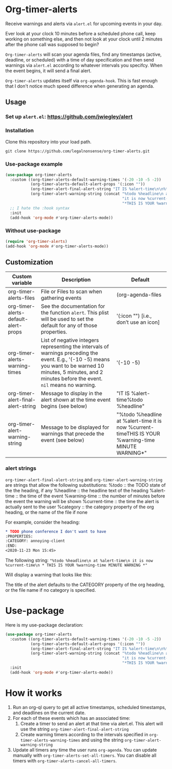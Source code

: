 
* Org-timer-alerts
Receive warnings and alerts via =alert.el= for upcoming events in your day.

Ever look at your clock 10 minutes before a scheduled phone call, keep working on something else, and then not look at your clock until 2 minutes after the phone call was supposed to begin?

=Org-timer-alerts= will scan your agenda files, find any timestamps (active, deadline, or scheduled) with a time of day specification and then send warnings via =alert.el= according to whatever intervals you specifcy. When the event begins, it will send a final alert.

=Org-timer-alerts= updates itself via =org-agenda-hook=. This is fast enough that I don't notice much speed difference when generating an agenda. 

** Usage
*** Set up =alert.el=: https://github.com/jwiegley/alert
*** Installation
Clone this repository into your load path.
#+begin_src emacs-lisp :results silent
  git clone https://github.com/legalnonsense/org-timer-alerts.git
#+end_src
*** Use-package example
#+begin_src emacs-lisp :results silent
    (use-package org-timer-alerts
      :custom ((org-timer-alerts-default-warning-times '(-20 -10 -5 -2))
               (org-timer-alerts-default-alert-props '(:icon ""))
               (org-timer-alert-final-alert-string "IT IS %alert-time\n\n%todo %headline")
               (org-timer-alert-warning-string (concat "%todo %headline\n at %alert-time\n "
                                                       "it is now %current-time\n "
                                                       "*THIS IS YOUR %warning-time MINUTE WARNING*")))
      ;; I hate the :hook syntax
      :init
      (add-hook 'org-mode #'org-timer-alerts-mode))
#+end_src
*** Without use-package
#+begin_src emacs-lisp :results silent
  (require 'org-timer-alerts)
  (add-hook 'org-mode #'org-timer-alerts-mode))
#+end_src
** Customization

| Custom variable                      | Description                                                                                                                                                                                                    | Default                                                                                                  |
|--------------------------------------+----------------------------------------------------------------------------------------------------------------------------------------------------------------------------------------------------------------+----------------------------------------------------------------------------------------------------------|
| org-timer-alerts-files               | File or Files to scan when gathering events                                                                                                                                                                    | (org-agenda-files                                                                                        |
| org-timer-alerts-default-alert-props | See the documentation for the function =alert=. This plist will be used to set the default for any of those properties.                                                                                          | '(:icon "") [i.e., don’t use an icon]                                                                    |
| org-timer-alerts-warning-times       | List of negative integers representing the intervals of warnings preceding the event. E.g., '(-10 -5) means you want to be warned 10 minutes, 5 minutes, and 2 minutes before the event. =nil= means no warning. | '(-10 -5)                                                                                                |
| org-timer-alert-final-alert-string   | Message to display in the alert shown at the time event begins (see below)                                                                                                                                     | "IT IS %alert-time\n\n%todo %headline"                                                                   |
| org-timer-alert-warning-string       | Message to be displayed for warnings that precede the event (see below)                                                                                                                                        | "%todo %headline\n at %alert-time\n it is now %current-time\n *THIS IS YOUR %warning-time MINUTE WARNING*" |
*** alert strings
=org-timer-alert-final-alert-string= and =org-timer-alert-warning-string= are strings that allow the following substitutions:
%todo :: the TODO state of the the heading, if any
%headline :: the headline text of the heading
%alert-time :: the time of the event
%warning-time :: the number of minutes before the event the warning will be shown
%current-time :: the time the alert is actually sent to the user
%category :: the category property of the org heading, or the name of the file if none

For example, consider the heading:
#+begin_src org 
* TODO phone conference I don't want to have
:PROPERTIES:
:CATEGORY: annoying-client
:END:
<2020-11-23 Mon 15:45>
#+end_src
The following string:
="%todo %headline\n at %alert-time\n it is now %current-time\n * THIS IS YOUR %warning-time MINUTE WARNING *"=

Will display a warning that looks like this:
[[./images/sample-alert.png]]

The title of the alert defaults to the CATEGORY property of the org heading, or the file name if no category is specified.

* Use-package
Here is my use-package declaration:
#+begin_src emacs-lisp :results silent
  (use-package org-timer-alerts
    :custom ((org-timer-alerts-default-warning-times '(-20 -10 -5 -2))
             (org-timer-alerts-default-alert-props '(:icon ""))
             (org-timer-alert-final-alert-string "IT IS %alert-time\n\n%todo %headline")
             (org-timer-alert-warning-string (concat "%todo %headline\n at %alert-time\n "
                                                     "it is now %current-time\n "
                                                     "*THIS IS YOUR %warning-time MINUTE WARNING*")))
    :init
    (add-hook 'org-mode #'org-timer-alerts-mode))
#+end_src
* How it works
 1. Run an org-ql query to get all active timestamps, scheduled timestamps, and deadlines on the current date.
 2. For each of these events which has an associated time:
    1. Create a timer to send an alert at that time via alert.el. This alert will use the string =org-timer-alert-final-alert-string=
    2. Create warning timers according to the intervals specified in =org-timer-alerts-warning-times= and using the string =org-timer-alert-warning-string=
 3. Update all timers any time the user runs =org-agenda=. You can update manually with =org-timer-alerts-set-all-timers=. You can disable all timers with =org-timer-alerts-cancel-all-timers=. 

